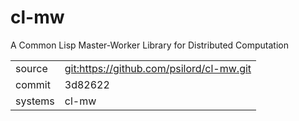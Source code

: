 * cl-mw

A Common Lisp Master-Worker Library for Distributed Computation

|---------+------------------------------------------|
| source  | git:https://github.com/psilord/cl-mw.git |
| commit  | 3d82622                                  |
| systems | cl-mw                                    |
|---------+------------------------------------------|
